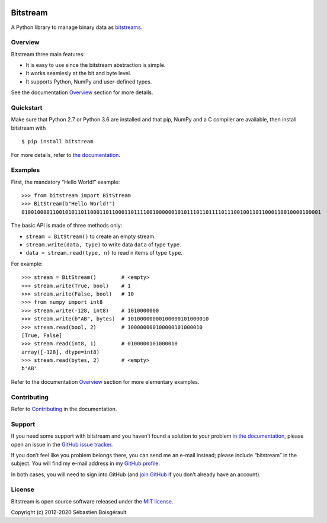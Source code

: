 |Python| |PyPI version| |Mkdocs| |status| |Travis Build Status|
|Appveyor Build status|

Bitstream
=========

A Python library to manage binary data as
`bitstreams <https://en.wikipedia.org/wiki/Bitstream>`__.

Overview
--------

Bitstream three main features:

-  It is easy to use since the bitstream abstraction is simple.

-  It works seamlesly at the bit and byte level.

-  It supports Python, NumPy and user-defined types.

See the documentation `Overview <http://boisgera.github.io/bitstream>`__
section for more details.

Quickstart
----------

Make sure that Python 2.7 or Python 3.6 are installed and that pip,
NumPy and a C compiler are available, then install bitstream with

::

   $ pip install bitstream

For more details, refer to `the
documentation <http://boisgera.github.io/bitstream/installation/>`__.

Examples
--------

First, the mandatory “Hello World!” example:

::

   >>> from bitstream import BitStream
   >>> BitStream(b"Hello World!")
   010010000110010101101100011011000110111100100000010101110110111101110010011011000110010000100001

The basic API is made of three methods only:

-  ``stream = BitStream()`` to create an empty stream.

-  ``stream.write(data, type)`` to write data ``data`` of type ``type``.

-  ``data = stream.read(type, n)`` to read ``n`` items of type ``type``.

For example:

::

   >>> stream = BitStream()        # <empty>
   >>> stream.write(True, bool)    # 1
   >>> stream.write(False, bool)   # 10
   >>> from numpy import int8
   >>> stream.write(-128, int8)    # 1010000000
   >>> stream.write(b"AB", bytes)  # 10100000000100000101000010
   >>> stream.read(bool, 2)        # 100000000100000101000010
   [True, False]
   >>> stream.read(int8, 1)        # 0100000101000010
   array([-128], dtype=int8)
   >>> stream.read(bytes, 2)       # <empty>
   b'AB'

Refer to the documentation
`Overview <http://boisgera.github.io/bitstream/>`__ section for more
elementary examples.

Contributing
------------

Refer to
`Contributing <http://boisgera.github.io/bitstream/contributing>`__ in
the documentation.

Support
-------

If you need some support with bitstream and you haven’t found a solution
to your problem `in the
documentation <http://boisgera.github.io/bitstream/>`__, please open an
issue in the `GitHub issue
tracker <https://github.com/boisgera/bitstream/issues>`__.

If you don’t feel like you problem belongs there, you can send me an
e-mail instead; please include “bitstream” in the subject. You will find
my e-mail address in my `GitHub
profile <https://github.com/boisgera>`__.

In both cases, you will need to sign into GitHub (and `join
GitHub <https://github.com/join>`__ if you don’t already have an
account).

License
-------

Bitstream is open source software released under the `MIT
license <https://github.com/boisgera/bitstream/blob/master/LICENSE.txt>`__.

Copyright (c) 2012-2020 Sébastien Boisgérault

.. |Python| image:: https://img.shields.io/pypi/pyversions/bitstream.svg
.. |PyPI version| image:: https://img.shields.io/pypi/v/bitstream.svg
   :target: https://pypi.python.org/pypi/bitstream
.. |Mkdocs| image:: https://img.shields.io/badge/doc-mkdocs-blue.svg
   :target: http://boisgera.github.io/bitstream
.. |status| image:: http://joss.theoj.org/papers/dd351bf2ed414a623557bb51d75b2536/status.svg
   :target: http://joss.theoj.org/papers/dd351bf2ed414a623557bb51d75b2536
.. |Travis Build Status| image:: https://travis-ci.org/boisgera/bitstream.svg?branch=master
   :target: https://travis-ci.org/boisgera/bitstream
.. |Appveyor Build status| image:: https://ci.appveyor.com/api/projects/status/7r59rbtqam0w11fq?svg=true
   :target: https://ci.appveyor.com/project/boisgera/bitstream
